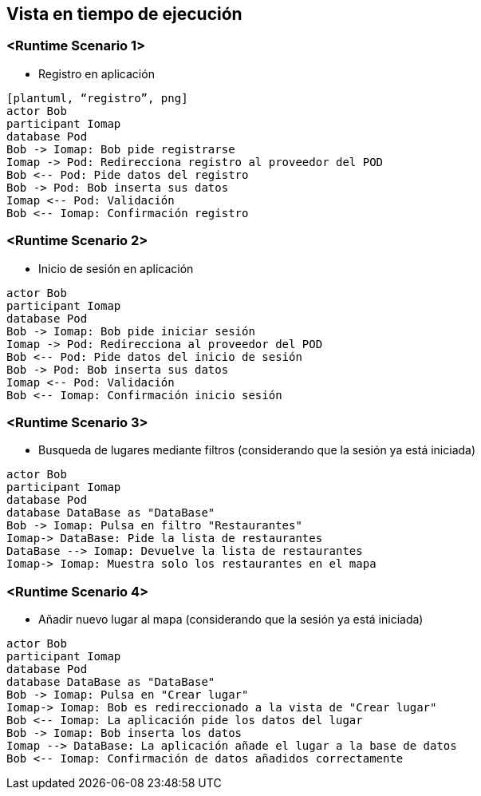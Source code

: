 [[section-runtime-view]]
== Vista en tiempo de ejecución

=== <Runtime Scenario 1>

* Registro en aplicación
----
[plantuml, “registro”, png]
actor Bob
participant Iomap
database Pod
Bob -> Iomap: Bob pide registrarse
Iomap -> Pod: Redirecciona registro al proveedor del POD
Bob <-- Pod: Pide datos del registro
Bob -> Pod: Bob inserta sus datos
Iomap <-- Pod: Validación
Bob <-- Iomap: Confirmación registro
----
=== <Runtime Scenario 2>

* Inicio de sesión en aplicación

----
actor Bob
participant Iomap
database Pod
Bob -> Iomap: Bob pide iniciar sesión
Iomap -> Pod: Redirecciona al proveedor del POD
Bob <-- Pod: Pide datos del inicio de sesión
Bob -> Pod: Bob inserta sus datos
Iomap <-- Pod: Validación
Bob <-- Iomap: Confirmación inicio sesión
----

=== <Runtime Scenario 3>
* Busqueda de lugares mediante filtros (considerando que la sesión ya está iniciada)

----
actor Bob
participant Iomap
database Pod
database DataBase as "DataBase"
Bob -> Iomap: Pulsa en filtro "Restaurantes"
Iomap-> DataBase: Pide la lista de restaurantes
DataBase --> Iomap: Devuelve la lista de restaurantes
Iomap-> Iomap: Muestra solo los restaurantes en el mapa
----

=== <Runtime Scenario 4>
* Añadir nuevo lugar al mapa (considerando que la sesión ya está iniciada)

----
actor Bob
participant Iomap
database Pod
database DataBase as "DataBase"
Bob -> Iomap: Pulsa en "Crear lugar"
Iomap-> Iomap: Bob es redireccionado a la vista de "Crear lugar"
Bob <-- Iomap: La aplicación pide los datos del lugar
Bob -> Iomap: Bob inserta los datos
Iomap --> DataBase: La aplicación añade el lugar a la base de datos
Bob <-- Iomap: Confirmación de datos añadidos correctamente
----
